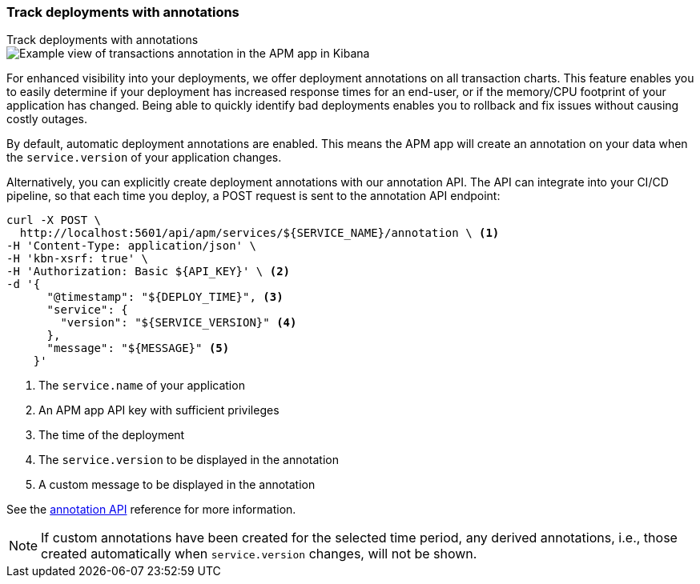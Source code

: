 [[transactions-annotations]]
=== Track deployments with annotations

++++
<titleabbrev>Track deployments with annotations</titleabbrev>
++++

[role="screenshot"]
image::./images/apm-transaction-annotation.png[Example view of transactions annotation in the APM app in Kibana]

For enhanced visibility into your deployments, we offer deployment annotations on all transaction charts.
This feature enables you to easily determine if your deployment has increased response times for an end-user,
or if the memory/CPU footprint of your application has changed.
Being able to quickly identify bad deployments enables you to rollback and fix issues without causing costly outages.

By default, automatic deployment annotations are enabled.
This means the APM app will create an annotation on your data when the `service.version` of your application changes.

Alternatively, you can explicitly create deployment annotations with our annotation API.
The API can integrate into your CI/CD pipeline,
so that each time you deploy, a POST request is sent to the annotation API endpoint:

[source,curl]
----
curl -X POST \
  http://localhost:5601/api/apm/services/${SERVICE_NAME}/annotation \ <1>
-H 'Content-Type: application/json' \
-H 'kbn-xsrf: true' \
-H 'Authorization: Basic ${API_KEY}' \ <2>
-d '{
      "@timestamp": "${DEPLOY_TIME}", <3>
      "service": {
        "version": "${SERVICE_VERSION}" <4>
      },
      "message": "${MESSAGE}" <5>
    }'
----
<1> The `service.name` of your application
<2> An APM app API key with sufficient privileges
<3> The time of the deployment
<4> The `service.version` to be displayed in the annotation
<5> A custom message to be displayed in the annotation

See the <<apm-annotation-api,annotation API>> reference for more information.


NOTE: If custom annotations have been created for the selected time period, any derived annotations, i.e., those created automatically when `service.version` changes, will not be shown.
